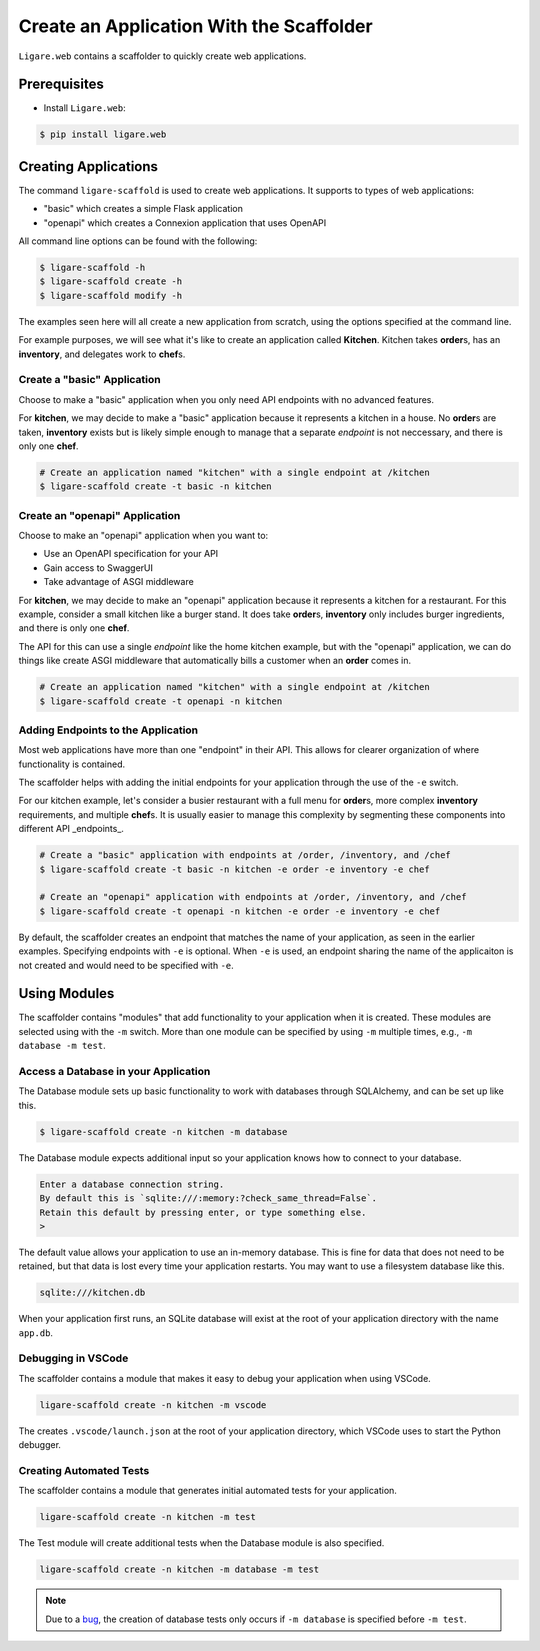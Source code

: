 Create an Application With the Scaffolder
=========================================

``Ligare.web`` contains a scaffolder to quickly create web applications.

Prerequisites
-------------

* Install ``Ligare.web``:

.. code-block:: console

    $ pip install ligare.web

Creating Applications
--------------------------

The command ``ligare-scaffold`` is used to create web applications. It supports to types of web applications:

* "basic" which creates a simple Flask application
* "openapi" which creates a Connexion application that uses OpenAPI

All command line options can be found with the following:

.. code-block:: console

    $ ligare-scaffold -h
    $ ligare-scaffold create -h
    $ ligare-scaffold modify -h

The examples seen here will all create a new application from scratch, using the options specified at the command line.

For example purposes, we will see what it's like to create an application called **Kitchen**.
Kitchen takes **order**\ s, has an **inventory**, and delegates work to **chef**\ s.

Create a "basic" Application
^^^^^^^^^^^^^^^^^^^^^^^^^^^^

Choose to make a "basic" application when you only need API endpoints with no advanced features.

For **kitchen**, we may decide to make a "basic" application because it represents a kitchen
in a house. No **order**\ s are taken, **inventory** exists but is likely simple enough to
manage that a separate *endpoint* is not neccessary, and there is only one **chef**.

.. code-block:: console

    # Create an application named "kitchen" with a single endpoint at /kitchen
    $ ligare-scaffold create -t basic -n kitchen

Create an "openapi" Application
^^^^^^^^^^^^^^^^^^^^^^^^^^^^^^^

Choose to make an "openapi" application when you want to:

* Use an OpenAPI specification for your API
* Gain access to SwaggerUI
* Take advantage of ASGI middleware

For **kitchen**, we may decide to make an "openapi" application because it represents a kitchen
for a restaurant. For this example, consider a small kitchen like a burger stand. It does
take **order**\ s, **inventory** only includes burger ingredients, and there is only one **chef**.

The API for this can use a single *endpoint* like the home kitchen example, but with the "openapi"
application, we can do things like create ASGI middleware that automatically bills a customer
when an **order** comes in.

.. code-block:: console

    # Create an application named "kitchen" with a single endpoint at /kitchen
    $ ligare-scaffold create -t openapi -n kitchen


Adding Endpoints to the Application
^^^^^^^^^^^^^^^^^^^^^^^^^^^^^^^^^^^

Most web applications have more than one "endpoint" in their API. This allows for clearer organization of where functionality is contained.

The scaffolder helps with adding the initial endpoints for your application through the use of the ``-e`` switch.

For our kitchen example, let's consider a busier restaurant with a full menu for **order**\ s, more complex
**inventory** requirements, and multiple **chef**\ s. It is usually easier to manage this complexity by segmenting
these components into different API _endpoints_.

.. code-block:: console

    # Create a "basic" application with endpoints at /order, /inventory, and /chef
    $ ligare-scaffold create -t basic -n kitchen -e order -e inventory -e chef

    # Create an "openapi" application with endpoints at /order, /inventory, and /chef
    $ ligare-scaffold create -t openapi -n kitchen -e order -e inventory -e chef

By default, the scaffolder creates an endpoint that matches the name of your application, as seen in the earlier examples.
Specifying endpoints with ``-e`` is optional. When ``-e`` is used, an endpoint sharing the name of the applicaiton is not
created and would need to be specified with ``-e``.

Using Modules
-------------

The scaffolder contains "modules" that add functionality to your application when it is created.
These modules are selected using with the ``-m`` switch.
More than one module can be specified by using ``-m`` multiple times, e.g., ``-m database -m test``.

Access a Database in your Application
^^^^^^^^^^^^^^^^^^^^^^^^^^^^^^^^^^^^^

The Database module sets up basic functionality to work with databases through SQLAlchemy, and can be set up like this.

.. code-block:: console

    $ ligare-scaffold create -n kitchen -m database

The Database module expects additional input so your application knows how to connect to your database.

.. code-block:: console

    Enter a database connection string.
    By default this is `sqlite:///:memory:?check_same_thread=False`.
    Retain this default by pressing enter, or type something else.
    >

The default value allows your application to use an in-memory database. This is fine for data that does not need to be retained,
but that data is lost every time your application restarts. You may want to use a filesystem database like this.

.. code-block:: console

    sqlite:///kitchen.db

When your application first runs, an SQLite database will exist at the root of your application directory with the name ``app.db``.

Debugging in VSCode
^^^^^^^^^^^^^^^^^^^

The scaffolder contains a module that makes it easy to debug your application when using VSCode.

.. code-block:: console

    ligare-scaffold create -n kitchen -m vscode

The creates ``.vscode/launch.json`` at the root of your application directory, which VSCode uses to start the Python debugger.

Creating Automated Tests
^^^^^^^^^^^^^^^^^^^^^^^^

The scaffolder contains a module that generates initial automated tests for your application.

.. code-block:: console

    ligare-scaffold create -n kitchen -m test

The Test module will create additional tests when the Database module is also specified.

.. code-block:: console

    ligare-scaffold create -n kitchen -m database -m test

.. note::
    Due to a `bug <https://github.com/uclahs-cds/Ligare/issues/149>`_, the creation of database tests only occurs if ``-m database`` is specified before ``-m test``.
